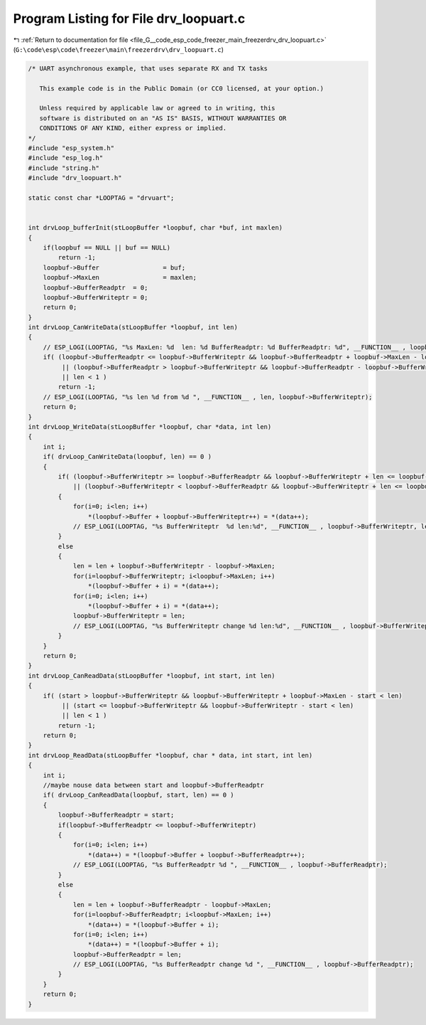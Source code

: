 
.. _program_listing_file_G__code_esp_code_freezer_main_freezerdrv_drv_loopuart.c:

Program Listing for File drv_loopuart.c
=======================================

|exhale_lsh| :ref:`Return to documentation for file <file_G__code_esp_code_freezer_main_freezerdrv_drv_loopuart.c>` (``G:\code\esp\code\freezer\main\freezerdrv\drv_loopuart.c``)

.. |exhale_lsh| unicode:: U+021B0 .. UPWARDS ARROW WITH TIP LEFTWARDS

.. code-block:: cpp

   /* UART asynchronous example, that uses separate RX and TX tasks
   
      This example code is in the Public Domain (or CC0 licensed, at your option.)
   
      Unless required by applicable law or agreed to in writing, this
      software is distributed on an "AS IS" BASIS, WITHOUT WARRANTIES OR
      CONDITIONS OF ANY KIND, either express or implied.
   */
   #include "esp_system.h"
   #include "esp_log.h"
   #include "string.h"
   #include "drv_loopuart.h"
   
   static const char *LOOPTAG = "drvuart";
   
   
   int drvLoop_bufferInit(stLoopBuffer *loopbuf, char *buf, int maxlen)
   {
       if(loopbuf == NULL || buf == NULL)
           return -1;
       loopbuf->Buffer                 = buf;
       loopbuf->MaxLen                 = maxlen;
       loopbuf->BufferReadptr  = 0;
       loopbuf->BufferWriteptr = 0;
       return 0;
   }
   int drvLoop_CanWriteData(stLoopBuffer *loopbuf, int len)
   {
       // ESP_LOGI(LOOPTAG, "%s MaxLen: %d  len: %d BufferReadptr: %d BufferReadptr: %d", __FUNCTION__ , loopbuf->MaxLen, len, loopbuf->BufferWriteptr, loopbuf->BufferReadptr);
       if( (loopbuf->BufferReadptr <= loopbuf->BufferWriteptr && loopbuf->BufferReadptr + loopbuf->MaxLen - loopbuf->BufferWriteptr < len)
            || (loopbuf->BufferReadptr > loopbuf->BufferWriteptr && loopbuf->BufferReadptr - loopbuf->BufferWriteptr < len)
            || len < 1 )
           return -1; 
       // ESP_LOGI(LOOPTAG, "%s len %d from %d ", __FUNCTION__ , len, loopbuf->BufferWriteptr);
       return 0; 
   }
   int drvLoop_WriteData(stLoopBuffer *loopbuf, char *data, int len)
   {
       int i;
       if( drvLoop_CanWriteData(loopbuf, len) == 0 )
       {
           if( (loopbuf->BufferWriteptr >= loopbuf->BufferReadptr && loopbuf->BufferWriteptr + len <= loopbuf->MaxLen) 
               || (loopbuf->BufferWriteptr < loopbuf->BufferReadptr && loopbuf->BufferWriteptr + len <= loopbuf->BufferReadptr) )
           {
               for(i=0; i<len; i++)
                   *(loopbuf->Buffer + loopbuf->BufferWriteptr++) = *(data++);
               // ESP_LOGI(LOOPTAG, "%s BufferWriteptr  %d len:%d", __FUNCTION__ , loopbuf->BufferWriteptr, len);
           }
           else
           {
               len = len + loopbuf->BufferWriteptr - loopbuf->MaxLen;
               for(i=loopbuf->BufferWriteptr; i<loopbuf->MaxLen; i++)
                   *(loopbuf->Buffer + i) = *(data++);
               for(i=0; i<len; i++)
                   *(loopbuf->Buffer + i) = *(data++);
               loopbuf->BufferWriteptr = len;
               // ESP_LOGI(LOOPTAG, "%s BufferWriteptr change %d len:%d", __FUNCTION__ , loopbuf->BufferWriteptr, len);
           }
       }
       return 0;
   }
   int drvLoop_CanReadData(stLoopBuffer *loopbuf, int start, int len)
   {
       if( (start > loopbuf->BufferWriteptr && loopbuf->BufferWriteptr + loopbuf->MaxLen - start < len)
            || (start <= loopbuf->BufferWriteptr && loopbuf->BufferWriteptr - start < len) 
            || len < 1 )
           return -1;
       return 0; 
   }
   int drvLoop_ReadData(stLoopBuffer *loopbuf, char * data, int start, int len)
   {
       int i;
       //maybe nouse data between start and loopbuf->BufferReadptr
       if( drvLoop_CanReadData(loopbuf, start, len) == 0 )
       {
           loopbuf->BufferReadptr = start;
           if(loopbuf->BufferReadptr <= loopbuf->BufferWriteptr)
           {
               for(i=0; i<len; i++)
                   *(data++) = *(loopbuf->Buffer + loopbuf->BufferReadptr++);
               // ESP_LOGI(LOOPTAG, "%s BufferReadptr %d ", __FUNCTION__ , loopbuf->BufferReadptr);
           }
           else
           {
               len = len + loopbuf->BufferReadptr - loopbuf->MaxLen;
               for(i=loopbuf->BufferReadptr; i<loopbuf->MaxLen; i++)
                   *(data++) = *(loopbuf->Buffer + i);
               for(i=0; i<len; i++)
                   *(data++) = *(loopbuf->Buffer + i);
               loopbuf->BufferReadptr = len;
               // ESP_LOGI(LOOPTAG, "%s BufferReadptr change %d ", __FUNCTION__ , loopbuf->BufferReadptr);
           }
       }
       return 0;
   }
